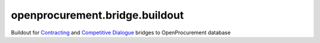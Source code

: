 openprocurement.bridge.buildout
==================================

Buildout for `Contracting <https://github.com/openprocurement/openprocurement.bridge.contracting>`_ and
`Competitive Dialogue <https://github.com/openprocurement/openprocurement.bridge.competitivedialogue>`_ bridges to OpenProcurement database

